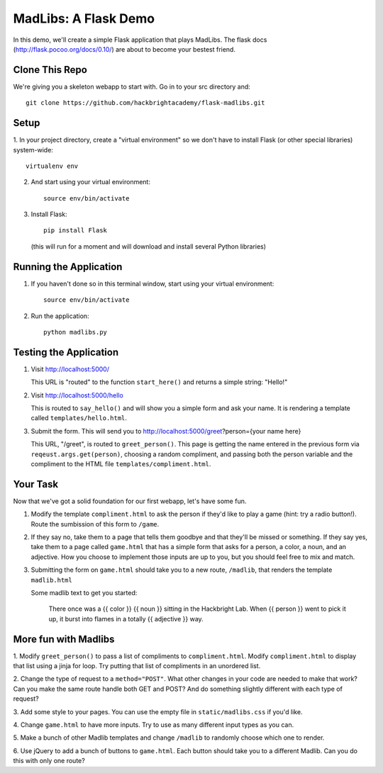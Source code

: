 MadLibs: A Flask Demo
=====================

In this demo, we'll create a simple Flask application that plays MadLibs. The
flask docs (http://flask.pocoo.org/docs/0.10/) are about to become your bestest friend.

Clone This Repo
---------------

We're giving you a skeleton webapp to start with. Go in to your src directory and::

     git clone https://github.com/hackbrightacademy/flask-madlibs.git

Setup
-----

1. In your project directory, create a "virtual environment" so we don't have
to install Flask (or other special libraries) system-wide::

     virtualenv env

2. And start using your virtual environment::

     source env/bin/activate

3. Install Flask::

     pip install Flask

   (this will run for a moment and will download and install several Python libraries)


Running the Application
-----------------------

1. If you haven't done so in this terminal window, start using your virtual environment::

     source env/bin/activate

2. Run the application::

     python madlibs.py


Testing the Application
-----------------------

1. Visit http://localhost:5000/

   This URL is "routed" to the function ``start_here()`` and returns a simple string:
   "Hello!"

2. Visit http://localhost:5000/hello

   This is routed to ``say_hello()`` and will show you a simple form and ask
   your name. It is rendering a template called ``templates/hello.html``.

3. Submit the form. This will send you to http://localhost:5000/greet?person={your name here}

   This URL, "/greet", is routed to ``greet_person()``. This page is getting the
   name entered in the previous form via ``reqeust.args.get(person)``, choosing a
   random compliment, and passing both the person variable and the compliment
   to the HTML file ``templates/compliment.html``.

Your Task
---------

Now that we've got a solid foundation for our first webapp, let's have some fun.

1. Modify the template ``compliment.html`` to ask the person if they'd like to play
   a game (hint: try a radio button!). Route the sumbission of this form to ``/game``.

2. If they say no, take them to a page that tells them goodbye and that they'll
   be missed or something. If they say yes, take them to a page called ``game.html``
   that has a simple form that asks for a person, a color, a noun, and an adjective.
   How you choose to implement those inputs are up to you, but you should feel
   free to mix and match.

3. Submitting the form on ``game.html`` should take you to a new route,
   ``/madlib``, that renders the template ``madlib.html``

   Some madlib text to get you started:

      There once was a {{ color }} {{ noun }} sitting in the Hackbright Lab.
      When {{ person }} went to pick it up, it burst into flames in a totally
      {{ adjective }} way.


More fun with Madlibs
---------------------

1. Modify ``greet_person()`` to pass a list of compliments to ``compliment.html``.
Modify ``compliment.html`` to display that list using a jinja for loop. Try putting
that list of compliments in an unordered list.

2. Change the type of request to a ``method="POST"``. What other changes in your
code are needed to make that work? Can you make the same route handle both GET
and POST? And do something slightly different with each type of request?

3. Add some style to your pages. You can use the empty file in ``static/madlibs.css``
if you'd like.

4. Change ``game.html`` to have more inputs. Try to use as many different input types
as you can.

5. Make a bunch of other Madlib templates and change ``/madlib`` to randomly
choose which one to render.

6. Use jQuery to add a bunch of buttons to ``game.html``. Each button should take
you to a different Madlib. Can you do this with only one route?

